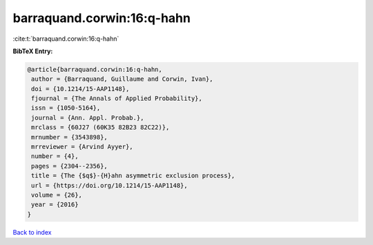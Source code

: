 barraquand.corwin:16:q-hahn
===========================

:cite:t:`barraquand.corwin:16:q-hahn`

**BibTeX Entry:**

.. code-block:: bibtex

   @article{barraquand.corwin:16:q-hahn,
    author = {Barraquand, Guillaume and Corwin, Ivan},
    doi = {10.1214/15-AAP1148},
    fjournal = {The Annals of Applied Probability},
    issn = {1050-5164},
    journal = {Ann. Appl. Probab.},
    mrclass = {60J27 (60K35 82B23 82C22)},
    mrnumber = {3543898},
    mrreviewer = {Arvind Ayyer},
    number = {4},
    pages = {2304--2356},
    title = {The {$q$}-{H}ahn asymmetric exclusion process},
    url = {https://doi.org/10.1214/15-AAP1148},
    volume = {26},
    year = {2016}
   }

`Back to index <../By-Cite-Keys.rst>`_
